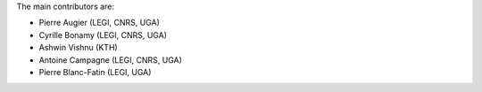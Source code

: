 
The main contributors are:

- Pierre Augier (LEGI, CNRS, UGA)
- Cyrille Bonamy (LEGI, CNRS, UGA)
- Ashwin Vishnu (KTH)
- Antoine Campagne (LEGI, CNRS, UGA)
- Pierre Blanc-Fatin (LEGI, UGA)
